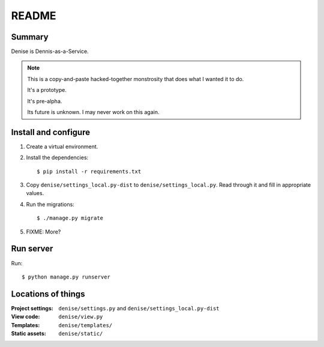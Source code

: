 ======
README
======

Summary
=======

Denise is Dennis-as-a-Service.

.. Note::

   This is a copy-and-paste hacked-together monstrosity that
   does what I wanted it to do.

   It's a prototype.

   It's pre-alpha.

   Its future is unknown. I may never work on this again.


Install and configure
=====================

1. Create a virtual environment.

2. Install the dependencies::

     $ pip install -r requirements.txt

3. Copy ``denise/settings_local.py-dist`` to ``denise/settings_local.py``.
   Read through it and fill in appropriate values.

4. Run the migrations::

     $ ./manage.py migrate

5. FIXME: More?


Run server
==========

Run::

    $ python manage.py runserver


Locations of things
===================

:Project settings: ``denise/settings.py`` and ``denise/settings_local.py-dist``
:View code:        ``denise/view.py``
:Templates:        ``denise/templates/``
:Static assets:    ``denise/static/``
